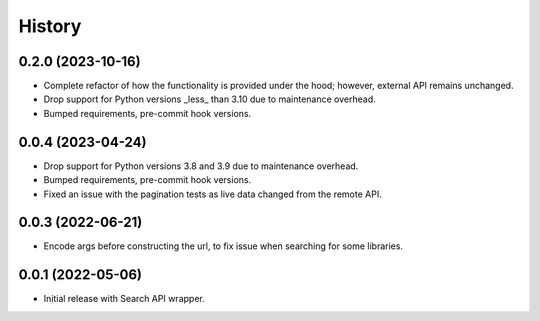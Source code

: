 =======
History
=======

0.2.0 (2023-10-16)
------------------

* Complete refactor of how the functionality is provided under the hood; however, external API remains unchanged.
* Drop support for Python versions _less_ than 3.10 due to maintenance overhead.
* Bumped requirements, pre-commit hook versions.

0.0.4 (2023-04-24)
------------------

* Drop support for Python versions 3.8 and 3.9 due to maintenance overhead.
* Bumped requirements, pre-commit hook versions.
* Fixed an issue with the pagination tests as live data changed from the remote API.

0.0.3 (2022-06-21)
------------------

* Encode args before constructing the url, to fix issue when searching for some libraries.

0.0.1 (2022-05-06)
------------------

* Initial release with Search API wrapper.
